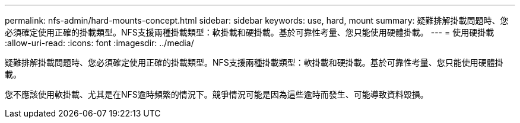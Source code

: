 ---
permalink: nfs-admin/hard-mounts-concept.html 
sidebar: sidebar 
keywords: use, hard, mount 
summary: 疑難排解掛載問題時、您必須確定使用正確的掛載類型。NFS支援兩種掛載類型：軟掛載和硬掛載。基於可靠性考量、您只能使用硬體掛載。 
---
= 使用硬掛載
:allow-uri-read: 
:icons: font
:imagesdir: ../media/


[role="lead"]
疑難排解掛載問題時、您必須確定使用正確的掛載類型。NFS支援兩種掛載類型：軟掛載和硬掛載。基於可靠性考量、您只能使用硬體掛載。

您不應該使用軟掛載、尤其是在NFS逾時頻繁的情況下。競爭情況可能是因為這些逾時而發生、可能導致資料毀損。
